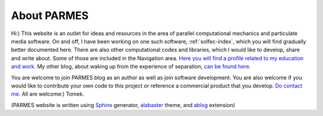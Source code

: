 .. post:: Jun 13, 2016
   :tags: parmes
   :author: Tomek
   :nocomments:

.. _about-parmes:

About PARMES
============

Hi:) This website is an outlet for ideas and resources in the area of parallel computational mechanics
and particulate media software. On and off, I have been working on one such software, :ref:`solfec-index`,
which you will find gradually better documented here. There are also other computational codes and libraries,
which I would like to develop, share and write about. Some of those are included in the Navigation area.
`Here you will find a profile related to my education and work. <http://www.linkedin.com/in/tkoziara>`_
My other blog, about waking up from the experience of separation, `can be found here. <http://m21s.tk>`_

You are welcome to join PARMES blog as an author as well as join software development. You are also welcome if
you would like to contribute your own code to this project or reference a commercial product that you develop.
`Do contact me. <../contact.html>`_ All are welcome:) Tomek.

(PARMES website is written using `Sphinx <http://www.sphinx-doc.org>`_ generator,
`alabaster <http://alabaster.readthedocs.io>`_ theme, and `ablog <http://ablog.readthedocs.io>`_ extension)
